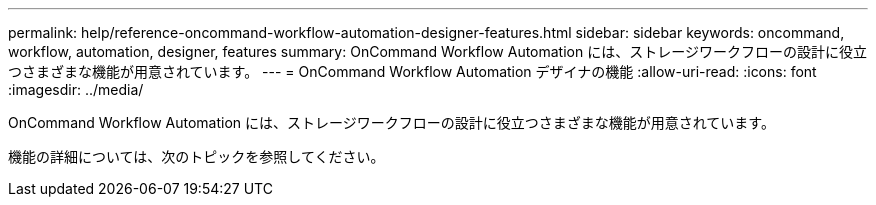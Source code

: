 ---
permalink: help/reference-oncommand-workflow-automation-designer-features.html 
sidebar: sidebar 
keywords: oncommand, workflow, automation, designer, features 
summary: OnCommand Workflow Automation には、ストレージワークフローの設計に役立つさまざまな機能が用意されています。 
---
= OnCommand Workflow Automation デザイナの機能
:allow-uri-read: 
:icons: font
:imagesdir: ../media/


[role="lead"]
OnCommand Workflow Automation には、ストレージワークフローの設計に役立つさまざまな機能が用意されています。

機能の詳細については、次のトピックを参照してください。
